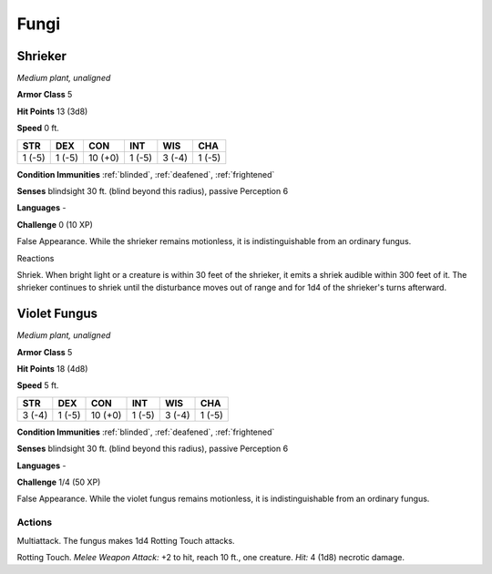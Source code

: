 Fungi
-----


.. https://stackoverflow.com/questions/11984652/bold-italic-in-restructuredtext

.. raw:: html

   <style type="text/css">
     span.bolditalic {
       font-weight: bold;
       font-style: italic;
     }
   </style>

.. role:: bi
   :class: bolditalic


Shrieker
~~~~~~~~

*Medium plant, unaligned*

**Armor Class** 5

**Hit Points** 13 (3d8)

**Speed** 0 ft.

+-----------+-----------+-----------+-----------+-----------+-----------+
| STR       | DEX       | CON       | INT       | WIS       | CHA       |
+===========+===========+===========+===========+===========+===========+
| 1 (-5)    | 1 (-5)    | 10 (+0)   | 1 (-5)    | 3 (-4)    | 1 (-5)    |
+-----------+-----------+-----------+-----------+-----------+-----------+

**Condition Immunities** :ref:`blinded`, :ref:`deafened`, :ref:`frightened`

**Senses** blindsight 30 ft. (blind beyond this radius), passive
Perception 6

**Languages** -

**Challenge** 0 (10 XP)

:bi:`False Appearance`. While the shrieker remains motionless, it is
indistinguishable from an ordinary fungus.

Reactions
         

:bi:`Shriek`. When bright light or a creature is within 30 feet of the
shrieker, it emits a shriek audible within 300 feet of it. The shrieker
continues to shriek until the disturbance moves out of range and for 1d4
of the shrieker's turns afterward.

Violet Fungus
~~~~~~~~~~~~~

*Medium plant, unaligned*

**Armor Class** 5

**Hit Points** 18 (4d8)

**Speed** 5 ft.

+-----------+-----------+-----------+-----------+-----------+-----------+
| STR       | DEX       | CON       | INT       | WIS       | CHA       |
+===========+===========+===========+===========+===========+===========+
| 3 (-4)    | 1 (-5)    | 10 (+0)   | 1 (-5)    | 3 (-4)    | 1 (-5)    |
+-----------+-----------+-----------+-----------+-----------+-----------+

**Condition Immunities** :ref:`blinded`, :ref:`deafened`, :ref:`frightened`

**Senses** blindsight 30 ft. (blind beyond this radius), passive
Perception 6

**Languages** -

**Challenge** 1/4 (50 XP)

:bi:`False Appearance`. While the violet fungus remains motionless, it
is indistinguishable from an ordinary fungus.


Actions
^^^^^^^

:bi:`Multiattack`. The fungus makes 1d4 Rotting Touch attacks.

:bi:`Rotting Touch`. *Melee Weapon Attack:* +2 to hit, reach 10 ft., one
creature. *Hit:* 4 (1d8) necrotic damage.

